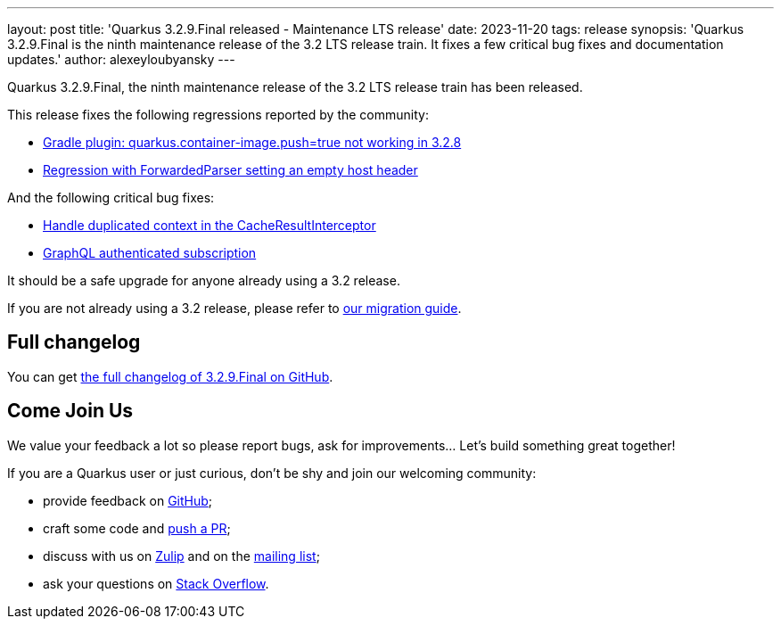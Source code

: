 ---
layout: post
title: 'Quarkus 3.2.9.Final released - Maintenance LTS release'
date: 2023-11-20
tags: release
synopsis: 'Quarkus 3.2.9.Final is the ninth maintenance release of the 3.2 LTS release train. It fixes a few critical bug fixes and documentation updates.'
author: alexeyloubyansky
---

Quarkus 3.2.9.Final, the ninth maintenance release of the 3.2 LTS release train has been released.

This release fixes the following regressions reported by the community:

- https://github.com/quarkusio/quarkus/issues/36992[Gradle plugin: quarkus.container-image.push=true not working in 3.2.8]
- https://github.com/quarkusio/quarkus/issues/37045[Regression with ForwardedParser setting an empty host header]

And the following critical bug fixes:

- https://github.com/quarkusio/quarkus/pull/37077[Handle duplicated context in the CacheResultInterceptor]
- https://github.com/quarkusio/quarkus/issues/20092[GraphQL authenticated subscription]

It should be a safe upgrade for anyone already using a 3.2 release.

If you are not already using a 3.2 release, please refer to https://github.com/quarkusio/quarkus/wiki/Migration-Guide-3.2[our migration guide].

== Full changelog

You can get https://github.com/quarkusio/quarkus/releases/tag/3.2.9.Final[the full changelog of 3.2.9.Final on GitHub].

== Come Join Us

We value your feedback a lot so please report bugs, ask for improvements... Let's build something great together!

If you are a Quarkus user or just curious, don't be shy and join our welcoming community:

 * provide feedback on https://github.com/quarkusio/quarkus/issues[GitHub];
 * craft some code and https://github.com/quarkusio/quarkus/pulls[push a PR];
 * discuss with us on https://quarkusio.zulipchat.com/[Zulip] and on the https://groups.google.com/d/forum/quarkus-dev[mailing list];
 * ask your questions on https://stackoverflow.com/questions/tagged/quarkus[Stack Overflow].
